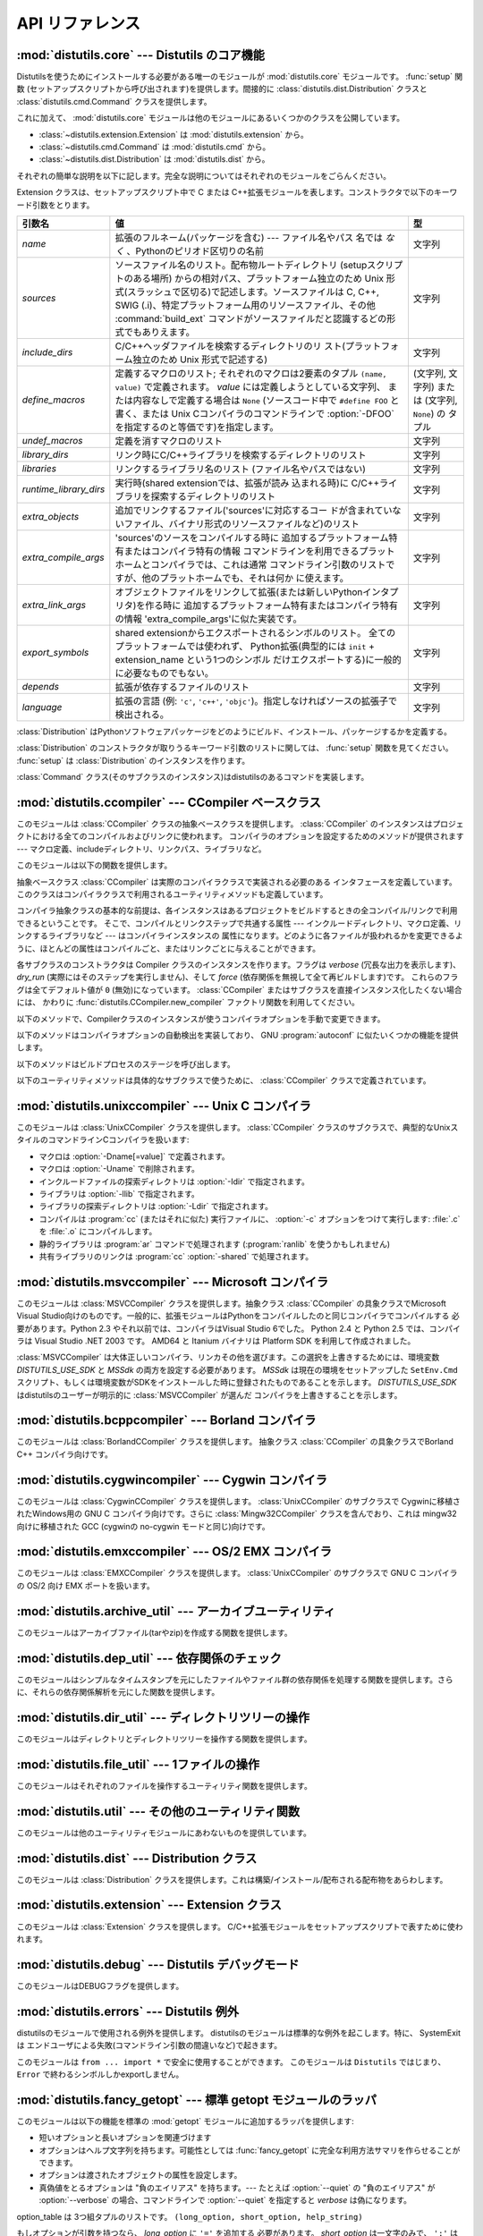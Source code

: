 .. _api-reference:

****************
API リファレンス
****************


:mod:`distutils.core` --- Distutils のコア機能
==============================================

.. module:: distutils.core
   :synopsis: Distutils のコア機能


Distutilsを使うためにインストールする必要がある唯一のモジュールが
:mod:`distutils.core` モジュールです。 :func:`setup` 関数 (セットアップスクリプトから呼び出されます)を提供します。間接的に
:class:`distutils.dist.Distribution` クラスと :class:`distutils.cmd.Command`
クラスを提供します。


.. function:: setup(arguments)

   全てを実行する基本的な関数で、Distutilsでできるほとんどのことを実行します。

   setup関数はたくさんの引数をとります。以下のテーブルにまとめます。

   +--------------------+------------------------------------------------------------+-----------------------------------------------------------------+
   | 引数名             | 値                                                         | 型                                                              |
   +====================+============================================================+=================================================================+
   | *name*             | パッケージの名前                                           | 文字列                                                          |
   +--------------------+------------------------------------------------------------+-----------------------------------------------------------------+
   | *version*          | パッケージのバージョン番号                                 | :mod:`distutils.version` を参照してください                     |
   +--------------------+------------------------------------------------------------+-----------------------------------------------------------------+
   | *description*      | 1行で書いたパッケージ解説                                  | 文字列                                                          |
   +--------------------+------------------------------------------------------------+-----------------------------------------------------------------+
   | *long_description* | パッケージの長い解説                                       | 文字列                                                          |
   +--------------------+------------------------------------------------------------+-----------------------------------------------------------------+
   | *author*           | パッケージ作者の名前                                       | 文字列                                                          |
   +--------------------+------------------------------------------------------------+-----------------------------------------------------------------+
   | *author_email*     | パッケージ作者のemailアドレス                              | 文字列                                                          |
   +--------------------+------------------------------------------------------------+-----------------------------------------------------------------+
   | *maintainer*       | 現在のメンテナの名前(パッケージ作者と異なる場合)           | 文字列                                                          |
   +--------------------+------------------------------------------------------------+-----------------------------------------------------------------+
   | *maintainer_email* | 現在のメンテナのemailアドレス(パッケージ作者と異なる場合)  |                                                                 |
   +--------------------+------------------------------------------------------------+-----------------------------------------------------------------+
   | *url*              | パッケージのURL(ホームページ)                              | URL                                                             |
   +--------------------+------------------------------------------------------------+-----------------------------------------------------------------+
   | *download_url*     | パッケージダウンロード用URL                                | URL                                                             |
   +--------------------+------------------------------------------------------------+-----------------------------------------------------------------+
   | *packages*         | distutilsが操作するPythonパッケージのリスト                | 文字列のリスト                                                  |
   +--------------------+------------------------------------------------------------+-----------------------------------------------------------------+
   | *py_modules*       | distutilsが操作するPythonモジュールのリスト                | 文字列のリスト                                                  |
   +--------------------+------------------------------------------------------------+-----------------------------------------------------------------+
   | *scripts*          | ビルドおよびインストールする単体スクリプトファイルのリスト | 文字列のリスト                                                  |
   +--------------------+------------------------------------------------------------+-----------------------------------------------------------------+
   | *ext_modules*      | ビルドする拡張モジュール                                   | :class:`distutils.core.Extension` インスタンスのリスト          |
   +--------------------+------------------------------------------------------------+-----------------------------------------------------------------+
   | *classifiers*      | パッケージのカテゴリのリスト                               | 利用可能なカテゴリ一覧は                                        |
   |                    |                                                            | http://cheeseshop.python.org/pypi?:action=list_classifiers      |
   |                    |                                                            | にあります。                                                    |
   +--------------------+------------------------------------------------------------+-----------------------------------------------------------------+
   | *distclass*        | 使用する :class:`Distribution` クラス                      | :class:`distutils.core.Distribution` のサブクラス               |
   +--------------------+------------------------------------------------------------+-----------------------------------------------------------------+
   | *script_name*      | setup.pyスクリプトの名前 -                                 | 文字列                                                          |
   |                    | デフォルトでは ``sys.argv[0]``                             |                                                                 |
   +--------------------+------------------------------------------------------------+-----------------------------------------------------------------+
   | *script_args*      | セットアップスクリプトの引数                               | 文字列のリスト                                                  |
   +--------------------+------------------------------------------------------------+-----------------------------------------------------------------+
   | *options*          | セットアップスクリプトのデフォルト引数                     | 文字列                                                          |
   +--------------------+------------------------------------------------------------+-----------------------------------------------------------------+
   | *license*          | パッケージのライセンス                                     | 文字列                                                          |
   +--------------------+------------------------------------------------------------+-----------------------------------------------------------------+
   | *keywords*         | 説明用メタデータ。 :pep:`314` を参照してください           |                                                                 |
   +--------------------+------------------------------------------------------------+-----------------------------------------------------------------+
   | *platforms*        |                                                            |                                                                 |
   +--------------------+------------------------------------------------------------+-----------------------------------------------------------------+
   | *cmdclass*         | コマンド名から :class:`Command`                            | 辞書                                                            |
   |                    | サブクラスへのマッピング                                   |                                                                 |
   +--------------------+------------------------------------------------------------+-----------------------------------------------------------------+
   | *data_files*       | インストールするデータファイルのリスト                     | リスト                                                          |
   +--------------------+------------------------------------------------------------+-----------------------------------------------------------------+
   | *package_dir*      | パッケージからディレクトリ名へのマッピング                 | 辞書                                                            |
   +--------------------+------------------------------------------------------------+-----------------------------------------------------------------+


.. function:: run_setup(script_name[, script_args=None, stop_after='run'])

   制御された環境でセットアップスクリプトを実行し、いろいろなものを操作する
   :class:`distutils.dist.Distribution` クラスのインスタンスを返します。
   これはディストリビューションのメタデータ(キーワード引数 *script* として関数 :func:`setup` に渡される)を参照したり、設定ファイルやコマ
   ンドラインの内容を調べる時に便利です。

   *script_name* は :func:`execfile` で実行されるファイルです。 ``sys.argv[0]`` は、
   呼び出しのために *script_name* と置換されます。  *script_args* は文字列のリストです。もし提供されていた場合、
   ``sys.argv[1:]`` は、呼び出しのために *script_args* で置換されます。

   *stop_after* はいつ動作を停止するか関数 :func:`setup` に伝えます。とりうる値は:

   +---------------+-----------------------------------------------------------------+
   | 値            | 説明                                                            |
   +===============+=================================================================+
   | *init*        | :class:`Distribution` インスタンスを作成し、キーワード引数を    |
   |               | :func:`setup` に渡したあとに停止する。                          |
   +---------------+-----------------------------------------------------------------+
   | *config*      | 設定ファイルをパーズしたあと停止する(そしてそのデータは         |
   |               | :class:`Distribution` インスタンスに保存される)。               |
   +---------------+-----------------------------------------------------------------+
   | *commandline* | コマンドライン (``sys.argv[1:]`` または                         |
   |               | *script_args*) がパーズされたあとに停止する (そしてそのデータは |
   |               | :class:`Distribution` インスタンスに保存される)。               |
   +---------------+-----------------------------------------------------------------+
   | *run*         | 全てのコマンドを実行したあとに停止する(関数 :func:`setup`       |
   |               | を通常の方法で呼び出した場合と同じ)。デフォルト値。             |
   +---------------+-----------------------------------------------------------------+

これに加えて、 :mod:`distutils.core` モジュールは他のモジュールにあるいくつかのクラスを公開しています。

* :class:`~distutils.extension.Extension` は :mod:`distutils.extension` から。

* :class:`~distutils.cmd.Command` は :mod:`distutils.cmd` から。

* :class:`~distutils.dist.Distribution` は :mod:`distutils.dist` から。

それぞれの簡単な説明を以下に記します。完全な説明についてはそれぞれのモジュールをごらんください。


.. class:: Extension

   Extension クラスは、セットアップスクリプト中で C または C++拡張モジュールを表します。コンストラクタで以下のキーワード引数をとります。

   +------------------------+----------------------------------------------------------------------------------+--------------------------+
   | 引数名                 | 値                                                                               | 型                       |
   +========================+==================================================================================+==========================+
   | *name*                 | 拡張のフルネーム(パッケージを含む) ---                                           | 文字列                   |
   |                        | ファイル名やパス                                                                 |                          |
   |                        | 名では *なく* 、Pythonのピリオド区切りの名前                                     |                          |
   +------------------------+----------------------------------------------------------------------------------+--------------------------+
   | *sources*              | ソースファイル名のリスト。配布物ルートディレクトリ                               | 文字列                   |
   |                        | (setupスクリプトのある場所)                                                      |                          |
   |                        | からの相対パス、プラットフォーム独立のため Unix                                  |                          |
   |                        | 形式(スラッシュで区切る)で記述します。ソースファイルは                           |                          |
   |                        | C, C++, SWIG                                                                     |                          |
   |                        | (.i)、特定プラットフォーム用のリソースファイル、その他                           |                          |
   |                        | :command:`build_ext` コマンドがソースファイルだと認識するどの形式でもありえます。|                          |
   +------------------------+----------------------------------------------------------------------------------+--------------------------+
   | *include_dirs*         | C/C++ヘッダファイルを検索するディレクトリのリ                                    | 文字列                   |
   |                        | スト(プラットフォーム独立のため Unix 形式で記述する)                             |                          |
   +------------------------+----------------------------------------------------------------------------------+--------------------------+
   | *define_macros*        | 定義するマクロのリスト; それぞれのマクロは2要素のタプル ``(name, value)``        | (文字列, 文字列) または  |
   |                        | で定義されます。 *value* には定義しようとしている文字列、                        | (文字列, ``None``) の    |
   |                        | または内容なしで定義する場合は ``None``                                          | タプル                   |
   |                        | (ソースコード中で ``#define FOO`` と書く、または Unix                            |                          |
   |                        | Cコンパイラのコマンドラインで :option:`-DFOO`                                    |                          |
   |                        | を指定するのと等価です)を指定します。                                            |                          |
   +------------------------+----------------------------------------------------------------------------------+--------------------------+
   | *undef_macros*         | 定義を消すマクロのリスト                                                         | 文字列                   |
   +------------------------+----------------------------------------------------------------------------------+--------------------------+
   | *library_dirs*         | リンク時にC/C++ライブラリを検索するディレクトリのリスト                          | 文字列                   |
   +------------------------+----------------------------------------------------------------------------------+--------------------------+
   | *libraries*            | リンクするライブラリ名のリスト (ファイル名やパスではない)                        | 文字列                   |
   +------------------------+----------------------------------------------------------------------------------+--------------------------+
   | *runtime_library_dirs* | 実行時(shared extensionでは、拡張が読み                                          | 文字列                   |
   |                        | 込まれる時)に                                                                    |                          |
   |                        | C/C++ライブラリを探索するディレクトリのリスト                                    |                          |
   +------------------------+----------------------------------------------------------------------------------+--------------------------+
   | *extra_objects*        | 追加でリンクするファイル('sources'に対応するコー                                 | 文字列                   |
   |                        | ドが含まれていないファイル、バイナリ形式のリソースファイルなど)のリスト          |                          |
   +------------------------+----------------------------------------------------------------------------------+--------------------------+
   | *extra_compile_args*   | 'sources'のソースをコンパイルする時に                                            | 文字列                   |
   |                        | 追加するプラットフォーム特有またはコンパイラ特有の情報                           |                          |
   |                        | コマンドラインを利用できるプラットホームとコンパイラでは、これは通常             |                          |
   |                        | コマンドライン引数のリストですが、他のプラットホームでも、それは何か             |                          |
   |                        | に使えます。                                                                     |                          |
   +------------------------+----------------------------------------------------------------------------------+--------------------------+
   | *extra_link_args*      | オブジェクトファイルをリンクして拡張(または新しいPythonインタプ                  | 文字列                   |
   |                        | リタ)を作る時に                                                                  |                          |
   |                        | 追加するプラットフォーム特有またはコンパイラ特有の情報                           |                          |
   |                        | 'extra_compile_args'に似た実装です。                                             |                          |
   +------------------------+----------------------------------------------------------------------------------+--------------------------+
   | *export_symbols*       | shared                                                                           | 文字列                   |
   |                        | extensionからエクスポートされるシンボルのリスト。                                |                          |
   |                        | 全てのプラットフォームでは使われず、                                             |                          |
   |                        | Python拡張(典型的には ``init`` +                                                 |                          |
   |                        | extension_name という1つのシンボル                                               |                          |
   |                        | だけエクスポートする)に一般的に必要なものでもない。                              |                          |
   +------------------------+----------------------------------------------------------------------------------+--------------------------+
   | *depends*              | 拡張が依存するファイルのリスト                                                   | 文字列                   |
   +------------------------+----------------------------------------------------------------------------------+--------------------------+
   | *language*             | 拡張の言語 (例: ``'c'``, ``'c++'``,                                              | 文字列                   |
   |                        | ``'objc'``)。指定しなければソースの拡張子で検出される。                          |                          |
   +------------------------+----------------------------------------------------------------------------------+--------------------------+


.. class:: Distribution

   :class:`Distribution` はPythonソフトウェアパッケージをどのようにビルド、インストール、パッケージするかを定義する。

   :class:`Distribution` のコンストラクタが取りうるキーワード引数のリストに関しては、 :func:`setup` 関数を見てください。
   :func:`setup` は :class:`Distribution` のインスタンスを作ります。


.. class:: Command

   :class:`Command` クラス(そのサブクラスのインスタンス)はdistutilsのあるコマンドを実装します。


:mod:`distutils.ccompiler` --- CCompiler ベースクラス
=====================================================

.. module:: distutils.ccompiler
   :synopsis: 抽象 CCompiler class


このモジュールは :class:`CCompiler` クラスの抽象ベースクラスを提供します。
:class:`CCompiler` のインスタンスはプロジェクトにおける全てのコンパイルおよびリンクに使われます。
コンパイラのオプションを設定するためのメソッドが提供されます --- マクロ定義、includeディレクトリ、リンクパス、ライブラリなど。

このモジュールは以下の関数を提供します。


.. function:: gen_lib_options(compiler, library_dirs, runtime_library_dirs, libraries)

   ライブラリを探索するディレクトリ、特定のライブラリとのリンクをするためのリンカオプションを生成します。 *libraries* と
   *library_dirs* はそれぞれライブラリ名(ファイル名ではありません!)のリストと、探索ディレクトリのリストです。
   compilerで利用できるコマンドラインオプションのリスト(指定されたフォーマット文字列に依存します)を返します。


.. function:: gen_preprocess_options(macros, include_dirs)

   Cプリプロセッサオプション(:option:`-D`, :option:`-U`,
   :option:`-I`)を生成します。これらは少なくとも2つのコンパイラで利用可能です。典型的な Unix のコンパイラと、VisualC++です。
   *macros* は1または2要素のタプルで ``(name,)`` は *name* マクロの削除 (-U)を意味し、
   *(name,value)* は *name* マクロを *value* として
   定義(:option:`-D`)します。 *include_dirs* はディレクトリ名のリストで、ヘッダファ
   イルのサーチパスに追加されます(:option:`-I`)。 Unix のコンパイラと、Visual C++で利用できるコマンドラインオプショ
   ンのリストを返します。


.. function:: get_default_compiler(osname, platform)

   指定されたプラットフォームのデフォルトコンパイラを返します。

   問い合わせの *osname* はPython標準のOS名(``os.name`` で返されるもの)のひとつであるべき
   で、 *platform* は ``sys.platform`` で返される共通の値です。

   パラメータが指定されていない場合のデフォルト値は ``os.name`` と ``sys.platform`` です。


.. function:: new_compiler(plat=None, compiler=None, verbose=0, dry_run=0, force=0)

   指定されたプラットフォーム/コンパイラの組み合わせ向けに、 CCompilerサブクラスのインスタンスを生成するファクトリ関数です。 *plat*
   のデフォルト値は ``os.name`` (例: ``'posix'``, ``'nt'``), *compiler*)、
   *compiler* のデフォルト値はプラトフォームのデフォルトコンパイラです。現在は
   ``'posix'`` と ``'nt'`` だけがサポートされています、デフォルトのコンパイラは "traditional Unix
   interface" (:class:`UnixCCompiler` クラス) と、 Visual C++ (:class:`MSVCCompiler` クラス)
   です。 WindowsでUnixコンパイラオブジェクトを要求することも、UnixでMicrosoft
   コンパイラオブジェクトを要求することも可能です。 *compiler* 引数を与えると *plat* は無視されます。

   .. % Is the posix/nt only thing still true? Mac OS X seems to work, and
   .. % returns a UnixCCompiler instance. How to document this... hmm.


.. function:: show_compilers()

   利用可能なコンパイラのリストを表示します(:command:`build`, :command:`build_ext`,
   :command:`build_clib` の、 :option:`--help-compiler` オプションで使われます。)


.. class:: CCompiler([verbose=0, dry_run=0, force=0])

   抽象ベースクラス :class:`CCompiler` は実際のコンパイラクラスで実装される必要のある
   インタフェースを定義しています。このクラスはコンパイラクラスで利用されるユーティリティメソッドも定義しています。

   コンパイラ抽象クラスの基本的な前提は、各インスタンスはあるプロジェクトをビルドするときの全コンパイル/リンクで利用できるということです。
   そこで、コンパイルとリンクステップで共通する属性 ---  インクルードディレクトリ、マクロ定義、リンクするライブラリなど --- はコンパイラインスタンスの
   属性になります。どのように各ファイルが扱われるかを変更できるように、ほとんどの属性はコンパイルごと、またはリンクごとに与えることができます。

   各サブクラスのコンストラクタは Compiler クラスのインスタンスを作ります。フラグは *verbose* (冗長な出力を表示します)、
   *dry_run* (実際にはそのステップを実行しません)、そして *force* (依存関係を無視して全て再ビルドします)です。
   これらのフラグは全てデフォルト値が ``0`` (無効)になっています。
   :class:`CCompiler` またはサブクラスを直接インスタンス化したくない場合には、
   かわりに :func:`distutils.CCompiler.new_compiler` ファクトリ関数を利用してください。

   以下のメソッドで、Compilerクラスのインスタンスが使うコンパイラオプションを手動で変更できます。


   .. method:: CCompiler.add_include_dir(dir)

      *dir* をヘッダファイル探索ディレクトリのリストに追加します。コンパイラは :meth:`add_include_dir` を呼び出した順にディレクトリを
      探索するよう指定されます。


   .. method:: CCompiler.set_include_dirs(dirs)

      探索されるディレクトリのリストを *dirs* (文字列のリスト)に設定します。先に実行された
      :meth:`add_include_dir` は上書きされます。
      後で実行する :meth:`add_include_dir` は :meth:`set_include_dirs` の
      リストにディレクトリを追加します。これはコンパイラがデフォルトで探索する標準インクルードディレクトリには影響しません。


   .. method:: CCompiler.add_library(libname)

      *libname* をコンパイラオブジェクトによるリンク時に使われるライブラリのリストに追加します。 *libname* はライブラリを含むファイル名ではなく、
      ライブラリそのものの名前です: 実際のファイル名はリンカ、コンパイラ、またはコンパイラクラス(プラットフォームに依存します)から推測されます。

      リンカは :meth:`add_library` と :meth:`set_library`
      で渡された順にライブラリをリンクしようとします。ライブラリ名が重なることは問題ありません。リンカは指定された回数だけライブラリとリンクしようとします。


   .. method:: CCompiler.set_libraries(libnames)

      コンパイラオブジェクトによるリンク時に使われるライブラリのリストを
      *libnames* (文字列のリスト)に設定します。
      これはリンカがデフォルトでリンクする標準のシステムライブラリには影響しません。


   .. method:: CCompiler.add_library_dir(dir)

      :meth:`add_library` と :meth:`set_libraries` で指定された
      ライブラリを探索するディレクトリのリストに *dir* を追加します。リンカは :meth:`add_library_dir` と
      :meth:`set_library_dirs` で指定された順にディレクトリを探索されます。


   .. method:: CCompiler.set_library_dirs(dirs)

      ライブラリを探索するディレクトリを *dirs* (文字列のリスト)に設定します。
      これはリンカがデフォルトで探索する標準ライブラリ探索パスには影響しません。


   .. method:: CCompiler.add_runtime_library_dir(dir)

      実行時に共有ライブラリを探索するディレクトリのリストに *dir* を追加します。


   .. method:: CCompiler.set_runtime_library_dirs(dirs)

      実行時に共有ライブラリを探索するディレクトリのリストを *dir* に設定します。
      これはランタイムリンカがデフォルトで利用する標準探索パスには影響しません。


   .. method:: CCompiler.define_macro(name[, value=None])

      このコンパイラオブジェクトで実行される全てのコンパイルで利用されるプリプロセッサのマクロを定義します。省略可能なパラメータ *value* は
      文字列であるべきです。省略された場合は、マクロは特定の値をとらずに定義され、具体的な結果は利用されるコンパイラに依存します。 (XXX 本当に?
      これについてANSIで言及されている?)


   .. method:: CCompiler.undefine_macro(name)

      このコンパイラオブジェクトで実行される全てのコンパイルで利用されるプリプロセッサのマクロ定義を消します。同じマクロを :meth:`define_macro` で
      定義し、 :meth:`undefine_macro` で定義を削除した場合、後で呼び出されたものが優先される(複数の再定義と削除を含みます)。
      もしコンパイルごと(すなわち :meth:`compile` の呼び出しごと)にマクロが再定義/削除される場合も後で呼び出されたものが優先されます。


   .. method:: CCompiler.add_link_object(object)

      このコンパイラオブジェクトによる全てのリンクで利用されるオブジェクトファイル(または類似のライブラリファイルや
      "リソースコンパイラ"の出力)のリストに *object* を追加します。


   .. method:: CCompiler.set_link_objects(objects)

      このコンパイラオブジェクトによる全てのリンクで利用されるオブジェクトファイル(または類似のもの)のリストを *objects* に設定します。
      これはリンカがデフォルト利用する標準オブジェクトファイル(システムライブラリなど)には影響しません。

   以下のメソッドはコンパイラオプションの自動検出を実装しており、 GNU :program:`autoconf` に似たいくつかの機能を提供します。


   .. method:: CCompiler.detect_language(sources)

      与えられたファイルまたはファイルのリストの言語を検出します。インスタンス属性 :attr:`language_map` \ (辞書)と、
      :attr:`language_order` (リスト)を仕事に使います。


   .. method:: CCompiler.find_library_file(dirs, lib[, debug=0])

      指定されたディレクトリのリストから、スタティックまたは共有ライブラリファイル *lib* を探し、そのファイルのフルパスを返します。
      もし *debug* が真なら、(現在のプラットフォームで意味があれば)デバッグ版を探します。指定されたどのディレクトリでも *lib* が見つからなければ
      ``None`` を返します。


   .. method:: CCompiler.has_function(funcname [, includes=None, include_dirs=None, libraries=None, library_dirs=None])

      *funcname* が現在のプラットフォームでサポートされているかどうかをブール値で返します。省略可能引数は追加のインクルードファイルやパス、
      ライブラリやパスを与えることでコンパイル環境を指定します。


   .. method:: CCompiler.library_dir_option(dir)

      *dir* をライブラリ探索ディレクトリに追加するコンパイラオプションを返します。


   .. method:: CCompiler.library_option(lib)

      共有ライブラリまたは実行ファイルにリンクされるライブラリ一覧に *lib* を追加するコンパイラオプションを返します。


   .. method:: CCompiler.runtime_library_dir_option(dir)

      ランタイムライブラリを検索するディレクトリのリストに  *dir* を追加するコンパイラオプションを返します。


   .. method:: CCompiler.set_executables(**args)

      コンパイルのいろいろなステージで実行される実行ファイル(とその引数)を定義します。コンパイラクラス(の 'executables' 属性)によって実行ファイル
      のセットは変わる可能性がありますが、ほとんどは以下のものを持っています:

      +--------------+-----------------------------------------------------------+
      | attribute    | description                                               |
      +==============+===========================================================+
      | *compiler*   | C/C++ コンパイラ                                          |
      +--------------+-----------------------------------------------------------+
      | *linker_so*  | シェアードオブジェクト、ライブラリを作るために使うリンカ  |
      +--------------+-----------------------------------------------------------+
      | *linker_exe* | バイナリ実行可能ファイルを作るために使うリンカ            |
      +--------------+-----------------------------------------------------------+
      | *archiver*   | 静的ライブラリを作るアーカイバ                            |
      +--------------+-----------------------------------------------------------+

      コマンドラインをもつプラットフォーム(Unix, DOS/Windows)では、それぞれ
      の文字列は実行ファイル名と(省略可能な)引数リストに分割されます。(文字列の分割は Unix のシェルが行うものに似ています: 単語はスペースで区
      切られますが、クォートとバックスラッシュでオーバーライドできます。  :func:`distutils.util.split_quoted` をごらんください。)

   以下のメソッドはビルドプロセスのステージを呼び出します。


   .. method:: CCompiler.compile(sources[, output_dir=None, macros=None, include_dirs=None, debug=0, extra_preargs=None, extra_postargs=None, depends=None])

      1つ以上のソースファイルをコンパイルします。オブジェクトファイルを生成 (たとえば :file:`.c` ファイルを
      :file:`.o` ファイルに変換)します。

      *sources* はファイル名のリストである必要があります。おそらく C/C++ ファイルですが、実際にはコンパイラとコンパイラクラスで扱えるもの(例:
      :class:`MSVCCompiler` はリソースファイルを *sources* にとることができます)なら何でも指定できます。
      *sources* のソースファイルひとつずつに対応するオブジェクトファイル名のリストを返します。実装に依存しますが、
      全てのソースファイルがコンパイルされる必要はありません。しかし全ての対応するオブジェクトファイル名が返ります。

      もし *output_dir* が指定されていれば、オブジェクトファイルはその下に、オリジナルのパスを維持した状態で置かれます。つまり、
      :file:`foo/bar.c` は通常コンパイルされて :file:`foo/bar.o` になります (Unix実装の場合)が、もし *output_dir* が
      *build* であれば、 :file:`build/foo/bar.o` になります。

      *macros* は(もし指定されていれば)マクロ定義のリストである必要があります。マクロ定義は ``(name,
      value)`` という形式の2要素のタプル、または ``(name,)`` という形式の1要素のタプルのどちらかです。前者はマクロを定
      義します。もし value が ``None`` であれば、マクロは特定の値をもたないで定義されます。1要素のタプルはマクロ定義を削除します。後で実行された定
      義/再定義/削除が優先されます。

      *include_dirs* は(もし指定されていれば)文字列のリストである必要があります。このコンパイルだけで有効な、デフォルトのインクルードファイル
      の検索ディレクトリに追加するディレクトリ群を指定します。

      *debug* はブーリアン値です。もし真なら、コンパイラはデバッグシンボルをオブジェクトファイルに(または別ファイルに)出力します。

      *extra_postargs* と *extra_postargs* は実装依存です。コマンドラインをもっているプラットフォーム(例 Unix,
      DOS/Windows)では、おそらく文字列のリスト: コンパイラのコマンドライン引数の前/後に追加す
      るコマンドライン引数です。他のプラットフォームでは、実装クラスのドキュメントを参照してください。どの場合でも、これらの引数は抽象コンパイラフ
      レームワークが期待に沿わない時の脱出口として意図されています。

      *depends* は(もし指定されていれば)ターゲットが依存しているファイル名のリストです。ソースファイルが依存しているファイルのどれかより古けれ
      ば、ソースファイルは再コンパイルされます。これは依存関係のトラッキングをサポートしていますが、荒い粒度でしか行われません。

      失敗すると :exc:`CompileError` を起こします。


   .. method:: CCompiler.create_static_lib(objects, output_libname[, output_dir=None, debug=0, target_lang=None])

      静的ライブラリファイルを作るために元ファイル群をリンクします。「元ファイル群」は *objects* で指定されたオブジェクトファイルのリス
      トを基礎にしています。追加のオブジェクトファイルを :meth:`add_link_object` および/または
      :meth:`set_link_objects` で指定し、追加のライブラリを :meth:`add_library` および/または
      :meth:`set_libraries` で指定します。そして *libraries* で指定されたライブラリです。

      *output_libname* はライブラリ名で、ファイル名ではありません; ファイ
      ル名はライブラリ名から作られます。 *output_dir* はライブラリファイルが起かれるディレクトリです。
      *debug* はブール値です。真なら、デバッグ情報がライブラリに含まれます(ほとんどのプラットフォームではコンパイルステップで意味をもちます:
      *debug* フラグは一貫性のためにここにもあります。)。

      *target_lang* はオブジェクトがコンパイルされる対象になる言語です。これはその言語特有のリンク時の処理を可能にします。

      失敗すると :exc:`LibError` を起こします。


   .. method:: CCompiler.link(target_desc, objects, output_filename[, output_dir=None, libraries=None, library_dirs=None, runtime_library_dirs=None, export_symbols=None, debug=0, extra_preargs=None, extra_postargs=None, build_temp=None, target_lang=None])

      実行ファイルまたは共有ライブラリファイルを作るために元ファイル群をリンクします。

      「元ファイル群」は *objects* で指定されたオブジェクトファイルのリストを基礎にしています。 *output_filename* はファイル名です。もし
      *output_dir* が指定されていれば、それに対する相対パスとして
      *output_filename* は扱われます(必要ならば *output_filename* はディレクトリ名を含むことができます。)。

      *libraries* はリンクするライブラリのリストです。これはファイル名ではなくライブラリ名で指定します。プラットフォーム依存
      の方式でファイル名に変換されます(例: *foo* はUnix では :file:`libfoo.a` に、DOS/Windowsでは
      :file:`foo.lib` になります。 )。ただしこれらはディレクトリ名を含むことができ、その場合はリンカは通常の場所全体を探すのではなく
      特定のディレクトリを参照します。

      *library_dirs* はもし指定されるならば、修飾されていない(ディレクトリ名を含んでいない)ライブラリ名で指定されたライブラリを探索する
      ディレクトリのリストです。これはシステムのデフォルトより優先され、 :meth:`add_library_dir` と/または
      :meth:`set_library_dirs` に渡されます。 *runtime_library_dirs* は共有ライブラリに埋め込まれるディレ
      クトリのリストで、実行時にそれが依存する共有ライブラリのパスを指定します(これはUnixでだけ意味があるかもしれません。)。

      *export_symbols* は共有ライブラリがエクスポートするシンボルのリストです。 (これはWindowsだけで意味があるようです。)

      *debug* は :meth:`compile` や :meth:`create_static_lib` と同じですが、
      少しだけ違いがあり、(:meth:`create_static_lib` では *debug* フラグ
      は形式をあわせるために存在していたのに対して)ほとんどのプラットフォームで意識されます。

      *extra_preargs* と *extra_postargs* は :meth:`compile`
      と同じですが、コンパイラではなくリンカへの引数として扱われます。

      *target_lang* は指定されたオブジェクトがコンパイルされた対象言語です。リンク時に言語特有の処理を行えるようにします。

      失敗すると :exc:`LinkError` が起きます。


   .. method:: CCompiler.link_executable(objects, output_progname[, output_dir=None, libraries=None, library_dirs=None, runtime_library_dirs=None, debug=0, extra_preargs=None, extra_postargs=None, target_lang=None])

      実行ファイルをリンクします。 *output_progname* は実行ファイルの名前です。 *objects* はリンクさ
      れるオブジェクトのファイル名のリストです。他の引数は :meth:`link` メソッドと同じです。


   .. method:: CCompiler.link_shared_lib(objects, output_libname[, output_dir=None, libraries=None, library_dirs=None, runtime_library_dirs=None, export_symbols=None, debug=0, extra_preargs=None, extra_postargs=None, build_temp=None, target_lang=None])

      共有ライブラリをリンクします。 *output_libname* は出力先のライブラリ名です。 *objects* はリンクされるオブジェクトのファイル名のリストで
      す。他の引数は :meth:`link` メソッドと同じです。


   .. method:: CCompiler.link_shared_object(objects, output_filename[, output_dir=None, libraries=None, library_dirs=None, runtime_library_dirs=None, export_symbols=None, debug=0, extra_preargs=None, extra_postargs=None, build_temp=None, target_lang=None])

      共有オブジェクトをリンクします。 *output_filename* は出力先の共有オ
      ブジェクト名です。 *objects* はリンクされるオブジェクトのファイル名のリストです。他の引数は :meth:`link` メソッドと同じです。


   .. method:: CCompiler.preprocess(source[, output_file=None, macros=None, include_dirs=None, extra_preargs=None, extra_postargs=None])

      *source* で指定されたひとつの C/C++ソースファイルをプリプロセスします。出力先のファイルは *output_file* か、もし
      *output_file* が指定されていなければ *stdout* になります。 *macro* は :meth:`compile` と同様にマクロ定義のリストで、
      :meth:`define_macro` や :meth:`undefine_macro` によって引数になります。
      *include_dirs* はデフォルトのリストに追加されるディレクトリ名のリストで、 :meth:`add_include_dir` と同じ方法で扱われます。

      失敗すると :exc:`PreprocessError` が起きます。

   以下のユーティリティメソッドは具体的なサブクラスで使うために、 :class:`CCompiler` クラスで定義されています。


   .. method:: CCompiler.executable_filename(basename[, strip_dir=0, output_dir=''])

      *basename* で指定された実行ファイルのファイル名を返します。
      Windows以外の典型的なプラットフォームではbasenameそのままが、Windowsでは :file:`.exe` が追加されたものが返ります。


   .. method:: CCompiler.library_filename(libname[, lib_type='static', strip_dir=0, output_dir=''])

      現在のプラットフォームでのライブラリファイル名を返します。
      Unixで *lib_type* が ``'static'`` の場合、 :file:`liblibname.a` の形式を返し、 *lib_type* が
      ``'dynamic'`` の場合は :file:`liblibname.so` の形式を返します。


   .. method:: CCompiler.object_filenames(source_filenames[, strip_dir=0, output_dir=''])

      指定されたソースファイルに対応するオブジェクトファイル名を返します。 *source_filenames* はファイル名のリストです。


   .. method:: CCompiler.shared_object_filename(basename[, strip_dir=0, output_dir=''])

      *basename* に対応する共有オブジェクトファイルのファイル名を返します。


   .. method:: CCompiler.execute(func, args[, msg=None, level=1])

      :func:`distutils.util.execute` を呼びだします。このメソッドはログを取り、 *dry_run* フラグを考慮にいれて、
      Python関数 *func* に引数 *args* を与えて呼びだします。

      .. % XXX see also


   .. method:: CCompiler.spawn(cmd)

      :func:`distutils.util.spawn` を呼び出します。これは指定したコマンドを実行する外部プロセスを呼び出します。

      .. % XXX see also


   .. method:: CCompiler.mkpath(name[, mode=511])

      :func:`distutils.dir_util.mkpath` を呼び出します。これは親ディレクトリ込みでディレクトリを作成します。

      .. % XXX see also


   .. method:: CCompiler.move_file(src, dst)

      :meth:`distutils.file_util.move_file` を呼び出します。 *src* を *dst* にリネームします。

      .. % XXX see also


   .. method:: CCompiler.announce(msg[, level=1])

      :func:`distutils.log.debug` 関数を使ってメッセージを書き出します。


   .. method:: CCompiler.warn(msg)

      警告メッセージ *msg* を標準エラー出力に書き出します。


   .. method:: CCompiler.debug_print(msg)

      もしこの :class:`CCompiler` インスタンスで *debug* フラグが指定されて
      いれば *msg* を標準出力に出力し、そうでなければ何も出力しません。

.. % \subsection{Compiler-specific modules}
.. %
.. % The following modules implement concrete subclasses of the abstract
.. % \class{CCompiler} class. They should not be instantiated directly, but should
.. % be created using \function{distutils.ccompiler.new_compiler()} factory
.. % function.


:mod:`distutils.unixccompiler` --- Unix C コンパイラ
====================================================

.. module:: distutils.unixccompiler
   :synopsis: UNIX C Compiler


このモジュールは :class:`UnixCCompiler` クラスを提供します。
:class:`CCompiler` クラスのサブクラスで、典型的なUnixスタイルのコマンドラインCコンパイラを扱います:

* マクロは :option:`-Dname[=value]` で定義されます。

* マクロは :option:`-Uname` で削除されます。

* インクルードファイルの探索ディレクトリは :option:`-Idir` で指定されます。

* ライブラリは :option:`-llib` で指定されます。

* ライブラリの探索ディレクトリは :option:`-Ldir` で指定されます。

* コンパイルは :program:`cc` (またはそれに似た) 実行ファイルに、 :option:`-c` オプションをつけて実行します:
  :file:`.c` を :file:`.o` にコンパイルします。

* 静的ライブラリは :program:`ar` コマンドで処理されます (:program:`ranlib` を使うかもしれません)

* 共有ライブラリのリンクは :program:`cc` :option:`-shared` で処理されます。


:mod:`distutils.msvccompiler` --- Microsoft コンパイラ
======================================================

.. module:: distutils.msvccompiler
   :synopsis: Microsoft Compiler


このモジュールは :class:`MSVCCompiler` クラスを提供します。抽象クラス :class:`CCompiler` の具象クラスでMicrosoft
Visual Studio向けのものです。一般的に、拡張モジュールはPythonをコンパイルしたのと同じコンパイラでコンパイルする
必要があります。Python 2.3 やそれ以前では、コンパイラはVisual Studio 6でした。 Python 2.4 と Python 2.5
では、コンパイラは Visual Studio .NET 2003 です。 AMD64 と Itanium バイナリは Platform SDK
を利用して作成されました。

:class:`MSVCCompiler` は大体正しいコンパイラ、リンカその他を選びます。この選択を上書きするためには、環境変数
*DISTUTILS_USE_SDK* と *MSSdk* の両方を設定する必要があります。 *MSSdk* は現在の環境をセットアップした
``SetEnv.Cmd`` スクリプト、もしくは環境変数がSDKをインストールした時に登録されたものであることを示します。
*DISTUTILS_USE_SDK* はdistutilsのユーザーが明示的に :class:`MSVCCompiler` が選んだ
コンパイラを上書きすることを示します。


:mod:`distutils.bcppcompiler` --- Borland コンパイラ
====================================================

.. module:: distutils.bcppcompiler


このモジュールは :class:`BorlandCCompiler` クラスを提供します。
抽象クラス :class:`CCompiler` の具象クラスでBorland C++ コンパイラ向けです。


:mod:`distutils.cygwincompiler` --- Cygwin コンパイラ
=====================================================

.. module:: distutils.cygwinccompiler


このモジュールは :class:`CygwinCCompiler` クラスを提供します。 :class:`UnixCCompiler` のサブクラスで
Cygwinに移植されたWindows用の GNU C コンパイラ向けです。さらに :class:`Mingw32CCompiler`
クラスを含んでおり、これは mingw32 向けに移植された GCC (cygwinの no-cygwin モードと同じ)向けです。

.. % % 訳者コメント: (same as cygwin in no-cygwin mode) cygwin知らないので訳が変かもしれません


:mod:`distutils.emxccompiler` --- OS/2 EMX コンパイラ
=====================================================

.. module:: distutils.emxccompiler
   :synopsis: OS/2 EMX Compiler support


このモジュールは :class:`EMXCCompiler` クラスを提供します。 :class:`UnixCCompiler` のサブクラスで GNU C
コンパイラの  OS/2 向け EMX ポートを扱います。


:mod:`distutils.archive_util` ---  アーカイブユーティリティ
===========================================================

.. module:: distutils.archive_util
   :synopsis: Utility functions for creating archive files (tarballs, zip files, ...)


このモジュールはアーカイブファイル(tarやzip)を作成する関数を提供します。


.. function:: make_archive(base_name, format[, root_dir=None, base_dir=None, verbose=0, dry_run=0])

   アーカイブファイル(例: ``zip`` や ``tar``)を作成します。 *base_name* は作成するファイル名からフォーマットの拡張子を除いたものです。
   *format* はアーカイブのフォーマットで ``zip``, ``tar``, ``ztar``, ``gztar`` のいずれかです。
   *root_dir* はアーカイブのルートディレクトリになるディレクトリです: つまりアーカイブを作成する前に *root_dir* に *chdir* します。
   *base_dir* はアーカイブの起点となるディレクトリです: つまり *base_dir* は
   アーカイブ中の全ファイルおよびディレクトリの前につくディレクトリ名です。 *root_dir* と
   *base_dir* はともにカレントディレクトリがデフォルト値です。アーカイブファイル名を返します。

   .. XXX この関数はbz2ファイルを扱えるように変更されるべきです。


.. function:: make_tarball(base_name, base_dir[, compress='gzip', verbose=0, dry_run=0])

   *base_dir* 以下の全ファイルから、tarファイルを作成(オプションで圧縮)します。
   *compress* は ``'gzip'``, ``'compress'``, ``'bzip2'``,または
   ``None`` である必要があります。 :program:`tar` と *compress* で指定された
   圧縮ユーティリティにはパスが通っている必要があるので、これはおそらくUnix だけで有効です。出力tarファイルは
   :file:`base_dir.tar` という名前になり、圧縮によって拡張子がつきます(:file:`.gz`, :file:`.bz2` または
   :file:`.Z`)。出力ファイル名が返ります。

   .. XXX これは :mod:`tarfile` モジュールの呼び出しに置換されるべきです。


.. function:: make_zipfile(base_name, base_dir[, verbose=0, dry_run=0])

   *base_dir* 以下の全ファイルから、zipファイルを作成します。出力されるzipファイルは *base_name* +
   :file:`.zip` という名前になります。 :mod:`zipfile` \ Pythonモジュール(利用可能なら)またはInfoZIP
   :file:`zip` ユーティリティ(インストールされていてパスが通っているなら)を使います。
   もしどちらも利用できなければ、 :exc:`DistutilsExecError` が起きます。出力zipファイル名が返ります。


:mod:`distutils.dep_util` --- 依存関係のチェック
================================================

.. module:: distutils.dep_util
   :synopsis: Utility functions for simple dependency checking


このモジュールはシンプルなタイムスタンプを元にしたファイルやファイル群の依存関係を処理する関数を提供します。さらに、それらの依存関係解析を元にした関数を提供します。


.. function:: newer(source, target)

   *source* が存在して、 *target* より最近変更されている、または *source* が存在して、 *target* が存在していない場合は真を返します。
   両方が存在していて、 *target* のほうが *source* より新しいか同じ場合には偽を返します。 *source* が存在しない場合には
   :exc:`DistutilsFileError` を起こします。


.. function:: newer_pairwise(sources, targets)

   ふたつのファイル名リストを並列に探索して、それぞれのソースが対応するターゲットより
   新しいかをテストします。 :func:`newer` の意味でターゲットよりソースが新しいペアのリスト(*sources*, *targets*)を返します。

   .. % % equivalent to a listcomp...


.. function:: newer_group(sources, target[, missing='error'])

   *target* が *source* にリストアップされたどれかのファイルより古ければ真を返します。言い換えれば、 *target* が存在して
   *sources* の全てより新しいなら偽を返し、そうでなければ真を返します。 *missing* はソースファイルが存在しなかった時の振る舞いを決定します。
   デフォルト(``'error'``)は :func:`os.stat` で :exc:`OSError`
   例外を起こします。もし ``'ignore'`` なら、単に存在しないソースファイルを無視します。
   もし ``'newer'`` なら、存在しないソースファイルについては *target* が古いとみなします(これは"dry-tun"モードで便利です:
   入力がないのでコマンドは実行できませんが実際に実行しようとしていないので問題になりません)。


:mod:`distutils.dir_util` --- ディレクトリツリーの操作
======================================================

.. module:: distutils.dir_util
   :synopsis: Utility functions for operating on directories and directory trees


このモジュールはディレクトリとディレクトリツリーを操作する関数を提供します。


.. function:: mkpath(name[, mode=0777, verbose=0, dry_run=0])

   ディレクトリと、必要な親ディレクトリを作成します。もしディレクトリが既に存在している(*name* が空文字列の場合、カレントディレクトリ
   を示すのでもちろん存在しています)場合、何もしません。ディレクトリを作成できなかった場合(例: ディレクトリと同じ名前のファイルが
   既に存在していた)、 :exc:`DistutilsFileError` を起こします。もし
   *verbose* が真なら、それぞれのmkdirについて1行、標準出力に出力します。実際に作成されたディレクトリのリストを返します。


.. function:: create_tree(base_dir, files[, mode=0777, verbose=0, dry_run=0])

   *files* を置くために必要な空ディレクトリを *base_dir* 以下に作成します。 *base_dir* ディレクトリは存在している必要はありません。
   *files* はファイル名のリストで *base_dir* からの相対パスとして扱われます。 *base_dir* + *files* のディレクトリ部分
   が(既に存在していなければ)作成されます。 *mode*, *verbose* と *dry_run* フラグは :func:`mkpath` と同じです。


.. function:: copy_tree(src, dst[, preserve_mode=1, preserve_times=1, preserve_symlinks=0, update=0, verbose=0, dry_run=0])

   *src* ディレクトリツリー全体を *dst* にコピーします。 *src* と *dst* はどちらもディレクトリ名である必要があります。
   もし *src* がディレクトリでなければ、 :exc:`DistutilsFileError`
   を起こします。もし *dst* が存在しなければ、 :func:`mkpath` で作成されます。実行結果は、 *src* 以下の全てのファイルが *dst* にコピーされ、
   *src* 以下の全てのディレクトリが *dst* に再帰的にコピーされます。コピーされた(またはされるはず)のファイルのリストを返します。返り値は
   *update* または *dry_run* に影響されません: *src* 以下の全ファイルを単に *dst* 以下に改名したリストが返されます。

   *preserve_mode* と *preserve_times* は
   :mod:`distutils.file_util` の :func:`copy_file` と同じです:
   通常のファイルには適用されますが、ディレクトリには適用されません。  もし *preserve_symlinks* が真なら、シンボリックリンクは(サポートさ
   れているシステムでは)シンボリックリンクとしてコピーされます。そうでなければ(デフォルト)シンボリックリンクは参照されている実体ファイルがコピーされます。
   *update* と *verbose* は :func:`copy_file` と同じです。


.. function:: remove_tree(directory[, verbose=0, dry_run=0])

   再帰的に *directory* とその下の全ファイルを削除します。エラーは無視
   されます(*verbose* が真の時は ``sys.stdout`` に出力されます)

.. XXX これらの内いくつかは shutil モジュールで置き換えられる?


:mod:`distutils.file_util` --- 1ファイルの操作
==============================================

.. module:: distutils.file_util
   :synopsis: 1ファイルを操作するユーティリティ関数


このモジュールはそれぞれのファイルを操作するユーティリティ関数を提供します。


.. function:: copy_file(src, dst[, preserve_mode=1, preserve_times=1, update=0, link=None, verbose=0, dry_run=0])

   ファイル *src* を *dst* にコピーします。もし *dst* がディレクトリなら、 *src* はそこへ同じ名前でコピーされます; そうでなければ、
   ファイル名として扱われます。 (もしファイルが存在するなら、上書きされます。)
   mosil *preserve_mode* が真(デフォルト)なら、ファイルのモード (タイプやパーミッション、その他プラットフォームがサポートするもの)もコ
   ピーされます。もし *preserve_times* が真(デフォルト)なら、最終更新、
   最終アクセス時刻もコピーされます。もし *update* が真なら、 *src* は *dst* が存在しない場合か、 *dst* が *src* より古い時にだけコ
   ピーします。

   *link* は値を ``'hard'`` または ``'sym'`` に設定することでコピーのかわりにハードリンク(:func:`os.link` を使います)ま
   たはシンボリックリンク(:func:`os.symlink` を使います)を許可します。 ``None`` \
   (デフォルト)の時には、ファイルはコピーされます。 *link* をサポートしていないシステムで有効にしないでください。
   :func:`copy_file` はハードリンク、シンボリックリンクが可能かチェックしていません。ファイルの内容をコピーするために
   :func:`_copy_file_contents` を利用しています。

   ``(dest_name, copied)`` のタプルを返します: *dest_name* は出力ファ
   イルの実際の名前、 *copied* はファイルがコピーされた(*dry_run* が真の時にはコピーされることになった)場合には真です。

   .. % XXX if the destination file already exists, we clobber it if
   .. % copying, but blow up if linking.  Hmmm.  And I don't know what
   .. % macostools.copyfile() does.  Should definitely be consistent, and
   .. % should probably blow up if destination exists and we would be
   .. % changing it (ie. it's not already a hard/soft link to src OR
   .. % (not update) and (src newer than dst)).


.. function:: move_file(src, dst[, verbose, dry_run])

   ファイル *src* を *dst* に移動します。もし *dst* がディレクトリなら、ファイルはそのディレクトリに同じ名前で移動されます。そうでなけれ
   ば、 *src* は *dst* に単にリネームされます。新しいファイルの名前を返します。

   .. warning::

      Unix ではデバイスをまたがる移動は :func:`copy_file` を利用して扱っています。

      (todo:他のシステムではどうなっている?)


.. function:: write_file(filename, contents)

   *filename* を作成し、 *contents* (行末文字がない文字列のシーケンス)を書き込みます。


:mod:`distutils.util` --- その他のユーティリティ関数
====================================================

.. module:: distutils.util
   :synopsis: その他のユーティリティ関数


このモジュールは他のユーティリティモジュールにあわないものを提供しています。


.. function:: get_platform()

   現在のプラットフォームを示す文字列を返します。これはプラットフォーム依存のビルドディレクトリやプラットフォーム依存の配布物を区別するために使われます。
   典型的には、('os.uname()' のように) OSの名前とバージョン、アーキテクチャを含みますが、厳密にはOSに依存します。たとえば
   IRIXではアーキテクチャはそれほど重要ではありません(IRIXはSGIのハードウェアだけで動作する)が、
   Linuxではカーネルのバージョンはそれほど重要ではありません。

   返り値の例:

   * ``linux-i586``
   * ``linux-alpha``
   * ``solaris-2.6-sun4u``
   * ``irix-5.3``
   * ``irix64-6.2``

   POSIX でないプラットフォームでは、今のところ単に ``sys.platform`` が返されます。

   Mac OS X システムでは、 OS バージョンは、現在のOSバージョンではなく、
   実行するバイナリの最小バージョンを表しています。
   (これは、Python をビルドするときの ``MACOSX_DEPLOYMENT_TARGET`` の値です。)

   Mac OS X のユニバーサルバイナリビルドでは、アーキテクチャの値は現在のプロセッサではなく、
   ユニバーサルバイナリの状態を表しています。
   32bit ユニバーサルバイナリではアーキテクチャは ``fat`` で、
   64bit ユニバーサルバイナリではアーキテクチャは ``fat64`` で、
   4-way ユニバーサルバイナリではアーキテクチャは ``universal`` になります。
   Python 2.7 と Python 3.2 から 3-way ユニバーサルバイナリ (ppc, i386, x86_64) には
   ``fat3`` が i386 と x86_64 ユニバーサルバイナリには ``intel`` が使われるようになりました。
   
   Mac OS X で返される値の例:

   * ``macosx-10.3-ppc``

   * ``macosx-10.3-fat``

   * ``macosx-10.5-universal``

   * ``macosx-10.6-intel``

   .. % XXX isn't this also provided by some other non-distutils module?


.. function:: convert_path(pathname)

   'pathname' をファイルシステムで利用できる名前にして返します。すなわち、'/'で分割し、現在のディレクトリセパレータで接続しなおします。
   セットアップスクリプト中のファイル名はUnixスタイルで提供され、実際に利用する前に変換する必要があるため、この関数が必要になります。もし
   *pathname* の最初または最後がスラッシュの場合、Unix的でないシステムでは :exc:`ValueError` が起きます。


.. function:: change_root(new_root, pathname)

   *pathname* の前に *new_root* を追加したものを返します。もし *pathname* が相対パスなら、
   ``os.path.join(new_root,pathname)`` と等価です。そうでなければ、
   *pathname* を相対パスに変換したあと接続します。これはDOS/Windows ではトリッキーな作業になります。


.. function:: check_environ()

   'os.environ'に、ユーザがconfigファイル、コマンドラインオプションなどで利用できることを保証している環境変数があることを確認します。
   現在は以下のものが含まれています:

   * :envvar:`HOME` - ユーザのホームディレクトリ (Unix のみ)
   * :envvar:`PLAT` - ハードウェアとOSを含む現在のプラットフォームの説明。 (:func:`get_platform` を参照)


.. function:: subst_vars(s, local_vars)

   shell/Perlスタイルの変数置換を *s* について行います。全ての ``$`` に名前が続いたものは変数とみなされ、辞書 *local_vars* で
   みつかった値に置換されます。 *local_vars* で見つからなかった場合には ``os.environ`` で置換されます。
   *os.environ* は最初にある値を含んでいることをチェックされます: :func:`check_environ` を参照。  *local_vars* or
   ``os.environ`` のどちらにも値が見つからなかった場合、 :exc:`ValueError` を起こします。

   これは完全な文字列挿入関数ではないことに注意してください。 ``$variable`` の名前には大小英字、数字、アンダーバーだけを含むことができます。 { }
   や ( ) を使った引用形式は利用できません。


.. function:: grok_environment_error(exc[, prefix='error: '])

   例外オブジェクト :exc:`EnvironmentError` (:exc:`IOError` または :exc:`OSError`)
   から、エラーメッセージを生成します。 Python 1.5.1 またはそれ以降の形式を扱い、ファイル名を含んでいない例外
   オブジェクトも扱います。このような状況はエラーが2つのファイルに関係する操作、たとえば :func:`rename` や :func:`link` で発生します。
   *prefix* をプレフィクスに持つエラーメッセージを返します。


.. function:: split_quoted(s)

   文字列をUnixのシェルのようなルール(引用符やバックスラッシュの扱い)で分割します。つまり、バックスラッシュでエスケープされるか、引用符で囲まれ
   ていなければ各語はスペースで区切られます。一重引用符と二重引用符は同じ意味です。引用符もバックスラッシュでエスケープできます。
   2文字でのエスケープシーケンスに使われているバックスラッシュは削除され、エスケープされていた文字だけが残ります。引用符は文字列から削除されます。
   語のリストが返ります。

   .. % Should probably be moved into the standard library.


.. function:: execute(func, args[, msg=None, verbose=0, dry_run=0])

   外部に影響するいくつかのアクション(たとえば、ファイルシステムへの書き込み)を実行します。そのようなアクションは *dry_run* フラグで無効にす
   る必要があるので特別です。この関数はその繁雑な処理を行います。関数と引数のタプル、(実行する「アクション」をはっきりさせるための)表示
   に使われる任意のメッセージを渡してください。


.. function:: strtobool(val)

   真偽値をあらわす文字列を真(1)または偽(0)に変換します。

   真の値は ``y``, ``yes``, ``t``, ``true``, ``on``  そして ``1`` です。偽の値は ``n``, ``no``,
   ``f``, ``false``,  ``off`` そして ``0`` です。 *val* が上のどれでもない時は
   :exc:`ValueError` を起こします。


.. function:: byte_compile(py_files[, optimize=0, force=0, prefix=None, base_dir=None, verbose=1, dry_run=0, direct=None])

   Pythonソースファイル群をバイトコンパイルして :file:`.pyc` または
   :file:`.pyo` ファイルを同じディレクトリに作成します。 *py_files*
   はコンパイルされるファイルのリストです。
   :file:`.py` で終わっていないファイルはスキップされます。 *optimize* は以下のどれかです:

   * ``0`` - 最適化しない (:file:`.pyc` ファイルを作成します)
   * ``1`` - 通常の最適化 (``python -O`` のように)
   * ``2`` - さらに最適化 (``python -OO`` のように)

   もし *force* が真なら、全てのファイルがタイムスタンプに関係なく再コンパイルされます。

   バイトコード(:term:`bytecode`)ファイルにエンコードされるソースファイル名は、
   デフォルトでは *py_files* が使われます。これを *prefix* と *base_dir* で変更す
   ることができます。 *prefix* はそれぞれのソースファイル名から削除される文字列で、
   *base_dir* は(*prefix* を削除したあと)先頭に追加されるディレクトリ名です。
   任意に *prefix* と *base_dir* のどちらか、両方を与える(与えない)ことができます。

   もし *dry_run* が真なら、ファイルシステムに影響することは何もされません。

   バイトコンパイルは現在のインタプリタプロセスによって標準の :mod:`py_compile` モジュールを使って直接行われるか、テンポラリスクリ
   プトを書いて間接的に行われます。通常は :func:`byte_compile` に直接かそうでないかをまかせます (詳細についてはソースをごらんください)。
   *direct* フラグは関節モードで作成されたスクリプトで使用されます。何をやっているか理解していない時は ``None`` のままにしておいてください。


.. function:: rfc822_escape(header)

   :rfc:`822` ヘッダに含められるよう加工した *header* を返します。改行のあとには8つのスペースが追加されます。この関数は文字列に他の変更
   はしません。

   .. % this _can_ be replaced

.. % \subsection{Distutils objects}


:mod:`distutils.dist` --- Distribution クラス
=============================================

.. module:: distutils.dist
   :synopsis: 構築/インストール/配布される配布物を表す Distribution クラスを提供します。


このモジュールは :class:`Distribution` クラスを提供します。これは構築/インストール/配布される配布物をあらわします。


:mod:`distutils.extension` --- Extension クラス
===============================================

.. module:: distutils.extension
   :synopsis: セットアップスクリプトでC/C++ 拡張モジュールをあらわす Extension クラスを提供します。


このモジュールは :class:`Extension` クラスを提供します。 C/C++拡張モジュールをセットアップスクリプトで表すために使われます。

.. % \subsection{Ungrouped modules}
.. % The following haven't been moved into a more appropriate section yet.


:mod:`distutils.debug` --- Distutils デバッグモード
===================================================

.. module:: distutils.debug
   :synopsis: distutilsのデバッグフラグを提供します。


このモジュールはDEBUGフラグを提供します。


:mod:`distutils.errors` --- Distutils 例外
==========================================

.. module:: distutils.errors
   :synopsis: distutils の標準的な例外を提供します。


distutilsのモジュールで使用される例外を提供します。 distutilsのモジュールは標準的な例外を起こします。特に、 SystemExit は
エンドユーザによる失敗(コマンドライン引数の間違いなど)で起きます。

このモジュールは ``from ... import *`` で安全に使用することができます。
このモジュールは ``Distutils`` ではじまり、 ``Error`` で終わるシンボルしかexportしません。


:mod:`distutils.fancy_getopt` --- 標準 getopt モジュールのラッパ
================================================================

.. module:: distutils.fancy_getopt
   :synopsis: getopt 追加機能


このモジュールは以下の機能を標準の :mod:`getopt` モジュールに追加するラッパを提供します:

* 短いオプションと長いオプションを関連づけます

* オプションはヘルプ文字列を持ちます。可能性としては :func:`fancy_getopt` に完全な利用方法サマリを作らせることができます。

* オプションは渡されたオブジェクトの属性を設定します。

* 真偽値をとるオプションは "負のエイリアス" を持ちます。--- たとえば :option:`--quiet` の "負のエイリアス" が
  :option:`--verbose` の場合、コマンドラインで :option:`--quiet` を指定すると *verbose* は偽になります。

.. XXX :mod:`optparse` に置き換えられるべきです。


.. function:: fancy_getopt(options, negative_opt, object, args)

   ラッパ関数。 *options* は :class:`FancyGetopt` のコンストラクタで説明されている ``(long_option,
   short_option, help_string)`` の3要素タプルのリストです。 *negative_opt*
   はオプション名からオプション名のマッピングになっている辞書で、キー、値のどちらも *options* リストに含まれている必要があります。
   *object* は値を保存するオブジェクト(:class:`FancyGetopt` クラスの :meth:`getopt` メソッドを参照してください)です。
   *args* は引数のリストです。 *args* として ``None`` を渡すと、 ``sys.argv[1:]`` が使われます。


.. function:: wrap_text(text, width)

   *text* を *width* 以下の幅で折り返します。

   .. XXX :mod:`textwrap` で置き換えられるべき (Python 2.3 以降で利用可能)。


.. class:: FancyGetopt([option_table=None])

   option_table は 3つ組タプルのリストです。 ``(long_option, short_option, help_string)``

   もしオプションが引数を持つなら、 *long_option* に ``'='`` を追加する
   必要があります。 *short_option* は一文字のみで、 ``':'`` はどの場合にも不要です。 *long_option*
   に対応する *short_option* がない場合、 *short_option* は ``None`` にしてください。
   全てのオプションタプルは長い形式のオプションを持つ必要があります。

:class:`FancyGetopt` クラスは以下のメソッドを提供します:


.. method:: FancyGetopt.getopt([args=None, object=None])

   argsのコマンドラインオプションを解析します。 *object* に属性として保存します。

   もし *args* が ``None`` もしくは与えられない場合には、 ``sys.argv[1:]`` を使います。
   もし *object* が ``None`` もしくは与えられない場合には、新しく
   :class:`OptionDummy` インスタンスを作成し、オプションの値を保存したのち ``(args, object)`` のタプルを返します。
   もし *object* が提供されていれば、その場で変更され、 :func:`getopt` は *args* のみを返します。どちらのケースでも、
   返された *args* は渡された *args* リスト(これは変更されません)の変更されたコピーです。

   .. % and args returned are?


.. method:: FancyGetopt.get_option_order()

   直前に実行された :meth:`getopt` が処理した ``(option, value)`` タプ
   ルのリストを返します。 :meth:`getopt` がまだ呼ばれていない場合には :exc:`RuntimeError` を起こします。


.. method:: FancyGetopt.generate_help([header=None])

   この :class:`FancyGetopt` オブジェクトのオプションテーブルからヘルプテキスト(出力の一行に対応する文字列のリスト)を生成します。

   もし与えられていれば、 *header* をヘルプの先頭に出力します。


:mod:`distutils.filelist` ---  FileList クラス
==============================================

.. module:: distutils.filelist
   :synopsis: ファイルシステムを見て、ファイルのリストを構築するために使われる FileList クラス


このモジュールはファイルシステムを見て、ファイルのリストを構築するために使われる :class:`FileList` クラスを提供します。


:mod:`distutils.log` --- シンプルな PEP 282 スタイルのロギング
===============================================================

.. module:: distutils.log
   :synopsis: シンプルな282スタイルのロギングメカニズム

.. XXX 標準の :mod:`logging` モジュールに置き換えられるべき


:mod:`distutils.spawn` --- サブプロセスの生成
=============================================

.. module:: distutils.spawn
   :synopsis: spawn() 関数を提供


このモジュールは :func:`spawn` 関数を提供します。これは様々なプラットフォーム依存の他プログラムをサブプロセスとして実行する関数に対するフ
ロントエンドになっています。与えられた実行ファイルの名前からパスを探索する :func:`find_executable` 関数も提供しています。


:mod:`distutils.sysconfig` --- システム設定情報
===============================================

.. module:: distutils.sysconfig
   :synopsis: Python インタプリタの設定情報に対する低水準のアクセス手段。
.. moduleauthor:: Fred L. Drake, Jr. <fdrake@acm.org>
.. moduleauthor:: Greg Ward <gward@python.net>
.. sectionauthor:: Fred L. Drake, Jr. <fdrake@acm.org>


.. todo::

   この部分は、別ファイルから移動されたものです。diff がなくても
   原文との比較をおねがいします。


:mod:`distutils.sysconfig` モジュールでは、 Python の低水準の設定情報へのアクセス手段を提供しています。
アクセスできる設定情報変数は、プラットフォームと設定自体に大きく左右されます。
また、特定の変数は、使っているバージョンの Python の
ビルドプロセスに左右されます; こうした変数は、 Unix システムでは、 :file:`Makefile` や Python
と一緒にインストールされる設定ヘッダから探し出されます。設定ファイルのヘッダは、2.2 以降のバージョンでは :file:`pyconfig.h`
、それ以前のバージョンでは :file:`config.h`  です。

他にも、 :mod:`distutils` パッケージの別の部分を操作する上で便利な関数がいくつか提供されています。


.. data:: PREFIX

   ``os.path.normpath(sys.prefix)`` の結果です。


.. data:: EXEC_PREFIX

   ``os.path.normpath(sys.exec_prefix)`` の結果です。


.. function:: get_config_var(name)

   ある一つの設定変数に対する値を返します。
   ``get_config_vars().get(name)`` と同じです。


.. function:: get_config_vars(...)

   定義されている変数のセットを返します。引数を指定しなければ、設定変数名を変数の値に対応付けるマップ型を返します。
   引数を指定する場合、引数の各値は文字列でなければならず、
   戻り値は引数に関連付けられた各設定変数の値からなるシーケンスになります。
   引数に指定した名前の設定変数に値がない場合、その変数に対する戻り値には ``None`` が入ります。


.. function:: get_config_h_filename()

   設定ヘッダのフルパス名を返します。 Unixの場合、このヘッダファイルは :program:`configure`
   スクリプトによって生成されるヘッダファイル名です; 他のプラットフォームでは、ヘッダは Python ソース配布物中で直接
   与えられています。ファイルはプラットフォーム固有のテキストファイルです。


.. function:: get_makefile_filename()

   Python をビルドする際に用いる :file:`Makefile` のフルパスを返します。 Unixの場合、このファイルは
   :program:`configure` スクリプトによって生成されます; 他のプラットフォームでは、この関数の返す値の
   意味は様々です。有意なファイル名を返す場合、ファイルはプラットフォーム固有のテキストファイル形式です。この関数は POSIX
   プラットフォームでのみ有用です。


.. function:: get_python_inc([plat_specific[, prefix]])

   C インクルードファイルディレクトリについて、一般的なディレクトリ名か、プラットフォーム依存のディレクトリ名のいずれかを返します。
   *plat_specific* が真であれば、プラットフォーム依存のインクルードディレクトリ名を返します; *plat_specific* が偽か、
   省略された場合には、プラットフォームに依存しないディレクトリを返します。 *prefix* が指定されていれば、 :const:`PREFIX`
   の代わりに用いられます。また、 *plat_specific* が真の場合、 :const:`EXEC_PREFIX` の代わりに用いられます。


.. function:: get_python_lib([plat_specific[, standard_lib[, prefix]]])

   ライブラリディレクトリについて、一般的なディレクトリ名か、プラットフォーム依存のディレクトリ名のいずれかを返します。 *plat_specific*
   が真であれば、プラットフォーム依存のライブラリディレクトリ名を返します; *plat_specific* が偽か、
   省略された場合には、プラットフォームに依存しないディレクトリを返します。 *prefix* が指定されていれば、 :const:`PREFIX`
   の代わりに用いられます。また、 *plat_specific* が真の場合、 :const:`EXEC_PREFIX` の代わりに用いられます。
   *standard_lib* が真であれば、サードパーティ製の拡張モジュールをインストールするディレクトリの代わりに、標準ライブラリのディレクトリ
   を返します。

以下の関数は、 :mod:`distutils` パッケージ内の使用だけを前提にしています。


.. function:: customize_compiler(compiler)

   :class:`distutils.ccompiler.CCompiler` インスタンスに対して、プラットフォーム固有のカスタマイズを行います。

   この関数は現在のところ、Unix だけで必要ですが、将来の互換性を考慮して一貫して常に呼び出されます。この関数は様々な Unix の
   変種ごとに異なる情報や、Python の :file:`Makefile` に書かれた情報をインスタンスに挿入します。この情報には、選択されたコンパイラや
   コンパイラ/リンカのオプション、そして共有オブジェクトを扱うためにリンカに指定する拡張子が含まれます。

この関数はもっと特殊用途向けで、Python 自体のビルドプロセスでのみ使われるべきです。


.. function:: set_python_build()

   :mod:`distutils.sysconfig` モジュールに、モジュールが Python の
   ビルドプロセスの一部として使われることを知らせます。これによって、ファイルコピー先を示す相対位置が大幅に変更され、インストール済みの Python
   ではなく、ビルド作業領域にファイルが置かれるようになります。


:mod:`distutils.text_file` --- TextFile クラス
==============================================

.. module:: distutils.text_file
   :synopsis: テキストファイルへのシンプルなインタフェース TextFile クラスを提供します。


このモジュールは :class:`TextFile` クラスを提供します。これはテキストファイル
へのインタフェースを提供し、コメントの削除、空行の無視、バックスラッシュでの行の連結を任意に行えます。


.. class:: TextFile([filename=None, file=None, **options])

   このクラスはファイルのようなオブジェクトを提供します。これは行指向のテキストファイルを処理する時に共通して必要となる処理を行います:
   (``#`` がコメント文字なら)コメントの削除、空行のスキップ、 (行末のバックスラッシュでの)改行のエスケープによる行の連結、先頭/末尾の空白文字の削除。
   これらは全て独立して任意に設定できます。

   クラスは :meth:`warn` メソッドを提供しており、物理行つきの警告メッセージを生成することができます。この物理行は論理行が複数の物理行にまたがっ
   ていても大丈夫です。また :meth:`unreadline` メソッドが一行先読みを実装するために提供されています。

   :class:`TextFile` のインスタンスは *filename*, *file*,またはその両方をとって作成されます。両方が ``None`` の場合
   :exc:`RuntimeError` が起きます。 *filename* は文字列、 *file* はファイルオブジェク
   ト(または :meth:`readline` と :meth:`close` のメソッドを提供する何か) である必要があります。
   :class:`TextFile` が生成する警告メッセージに含めることができるので、 *filename* を与えることが推奨されます、
   もし *file* が提供されなければ、 :class:`TextFile` は組み込みの :func:`open` を利用して自分で作成します。

   オプションは全て真偽値で、 :meth:`readline` で返される値に影響します。

   .. % \begin{tableiii}{c|l|l}{オプション名}{オプション名}{説明}{デフォルト値}

   +------------------+------------------------------------------------------------------------+--------------+
   | option name      | 説明                                                                   | デフォルト値 |
   +==================+========================================================================+==============+
   | *strip_comments* | バックスラッシュでエスケープされていない限り、 ``'#'`` から行末        | true         |
   |                  | までと、 ``'#'`` の先にある空白文字の並びを削除します。                |              |
   +------------------+------------------------------------------------------------------------+--------------+
   | *lstrip_ws*      | 行を返す前に先頭の空白文字の並びを削除します。                         | false        |
   +------------------+------------------------------------------------------------------------+--------------+
   | *rstrip_ws*      | 行を返す前に行末の空白文字(改行文字を含みます!)の並びを削除します。    | true         |
   +------------------+------------------------------------------------------------------------+--------------+
   | *skip_blanks*    | コメントと空白を除いた\*あとで\*内容がない行をスキップします。         | true         |
   |                  | (もし lstrip_ws と rstrip_ws                                           |              |
   |                  | がともに偽なら、空白文字だけの行があるか                               |              |
   |                  | もしれません。これは *skip_blanks* が真でない限りスキップされません。) |              |
   +------------------+------------------------------------------------------------------------+--------------+
   | *join_lines*     | もしコメントと空白文字を削除したあとで、バックスラッシュが最後の改行文 | false        |
   |                  | 字でない文字なら、次の行を接続して一つの論理行とします:                |              |
   |                  | N行の連続した行がバックスラッシュで終わる場合、N+1                     |              |
   |                  | 行の物理行が1行の論理行として扱われます。                              |              |
   +------------------+------------------------------------------------------------------------+--------------+
   | *collapse_join*  | 前の行と接続するとき、行頭の空白文字を削除します。 ``(join_lines       | false        |
   |                  | and not lstrip_ws)``                                                   |              |
   |                  | の時だけ意味をもちます。                                               |              |
   +------------------+------------------------------------------------------------------------+--------------+

   *rstrip_ws* は行末の改行を削除するので、 :meth:`readline` のセマン
   ティクスが組み込みファイルオブジェクトの :meth:`readline` メソッドとは変わってしまいます! 特に、 *rstrip_ws* が真で
   *skip_blanks* が偽のとき、 :meth:`readline` はファイルの終端で ``None`` を返し、空文字
   列を返したときは空行(または全て空白文字の行)です。


   .. method:: TextFile.open(filename)

      新しいファイル *filename* を開きます。これはコンストラクタ引数の *file* と *filename* を上書きします。


   .. method:: TextFile.close()

      現在のファイルを閉じ、(ファイル名や現在の行番号を含め)現在のファイルについての情報を全て消します。


   .. method:: TextFile.warn(msg[,line=None])

      標準エラー出力に現在のファイルの論理行に結びついた警告メッセージを出力します。もし現在の論理行が複数の物理行に対応するなら、警告メッセージは以下のように全体
      を参照します: ``"lines 3-5"`` 。もし *line* が与えられていれば、現在の行番号を上書きします;
      物理行のレンジをあらわすリストまたはタプル、もしくはある物理行をあらわす整数のどれでも与えられます。


   .. method:: TextFile.readline()

      現在のファイル(または :meth:`unreadline` で"unread"を直前に行ってい
      ればバッファ)から論理行を1行読み込んで返します。もし *join_lines* オプションが真なら、このメソッドは複数の物理行を読み込んで接続した文字列
      を返します。現在の行番号を更新します。そのため :meth:`readline` のあとに :meth:`warn` を呼ぶと丁度読んだ行についての警告を出します。
      *rstrip_ws* が真で、 *strip_blanks* が偽のとき空文字列が返るので、ファイルの終端では ``None`` を返します。


   .. method:: TextFile.readlines()

      現在のファイルで残っている全ての論理行のリストを読み込んで返します。行番号を、ファイルの最後の行に更新します。


   .. method:: TextFile.unreadline(line)

      *line* (文字列)を次の :meth:`readline` 用に、内部バッファにpushします。行の先読みを必要とするパーサを実装する時に便利です。
      :meth:`unreadline` で"unread"された行は :meth:`readline` で読み込む際に再度処理(空白の除去など)されません。
      もし :meth:`unreadlinee` を、 :meth:`readline` を呼ぶ前に複数回実行すると、最後にunreadした行から返されます。


:mod:`distutils.version` --- バージョン番号クラス
=================================================

.. module:: distutils.version
   :synopsis: モジュールのバージョン番号を表すクラスの実装


.. % todo
.. % \section{Distutils Commands}
.. %
.. % This part of Distutils implements the various Distutils commands, such
.. % as \code{build}, \code{install} \&c. Each command is implemented as a
.. % separate module, with the command name as the name of the module.


:mod:`distutils.cmd` --- Distutils コマンドの抽象クラス
=======================================================

.. module:: distutils.cmd
   :synopsis: このモジュールは Command 抽象ベースクラスを提供します。このクラスは
              distutils.command サブパッケージ中のモジュールでサブクラスを作るために利用されます。


このモジュールは抽象ベースクラス :class:`Command` を提供します。


.. class:: Command(dist)

   コマンドクラスを定義するための抽象ベースクラス --- distutilsの「働きバチ」 --- です。コマンドクラスは *options*
   とよばれるローカル変数を持ったサブルーチンと考えることができます。オプションは :meth:`initialize_options` で宣
   言され、 :meth:`finalize_options` で定義さ(最終的な値を与えら)れます。
   どちらも全てのコマンドクラスで実装する必要があります。この2つの区別は必要です。なぜならオプションの値は外部(コマンドライン、設定ファイルな
   ど)から来るかもしれず、他のオプションに依存しているオプションは外部の影響を処理した後で計算される必要があるからです。そのため
   :meth:`finalize_options` が存在します。サブルーチンの本体は全ての処理をオプションの値にもとづいて行う
   :meth:`run` メソッドで、これも全てのコマンドクラスで実装される必要があります。

   クラスのコンストラクタは :class:`Distribution` のインスタンスである単一の引数 *dist* をとります。


.. Creating a new Distutils command

新しいDistutilsコマンドの作成
=============================

このセクションではDistutilsの新しいコマンドを作成する手順の概要をしめします。

新しいコマンドは :mod:`distutils.command` パッケージ中のモジュールに
作られます。 :file:`command_template` というディレクトリにサンプルのテン
プレートがあります。このファイルを実装しようとしているコマンドと同名の新しいモジュールにコピーしてください。
このモジュールはモジュール(とコマンド)と同じ名前のクラスを実装する必要があります。そのため、 ``peel_banana`` コマンド(ユーザは
``setup.py peel_banana`` と実行できます)を実装する際には、 :file:`command_template` を
:file:`distutils/command/peel_banana.py` にコピーし、
:class:`distutils.cmd.Command` のサブクラス :class:`peel_banana`
クラスを実装するように編集してください。

:class:`Command` のサブクラスは以下のメソッドを実装する必要があります。

.. method:: Command.initialize_options()

   このコマンドがサポートする全てのオプションのデフォルト値を設定します。これらのデフォルトは他のコマンドやセットアップスクリプト、設定ファイル
   、コマンドラインによって上書きされるかもしれません。そのためオプション間の依存関係を記述するには適切な場所ではありません。
   一般的に :meth:`initialize_options` は単に ``self.foo = None`` のような定義だけを行います。


.. method:: Command.finalize_options()

   このコマンドがサポートする全てのオプションの最終的な値を設定します。これは可能な限り遅く呼び出されます。つまりコマンドラインや他のコマンド
   によるオプションの代入のあとに呼び出されます。そのため、オプション間の依存関係を記述するのに適した場所です。もし *foo* が *bar*
   に依存しており、かつまだ *foo* が :meth:`initialize_options` で定義された値のままなら、 *foo*
   を *bar* から代入しても安全です。


.. method:: Command.run()

   コマンドの本体です。実行するべきアクションを実装しています。 :meth:`initialize_options` で初期化され、他のコマンド
   され、セットアップスクリプト、コマンドライン、設定ファイルでカスタマイ
   ズされ、 :meth:`finalize_options` で設定されたオプションがアクションを制御します。
   端末への出力とファイルシステムとのやりとりは全て :meth:`run` が行います。

.. attribute:: Command.sub_commands

   *sub_commands* はコマンドの"ファミリー"を定式化したものです。たとえば ``install`` はサブコマンド
   ``install_lib`` ``install_headers`` などの親です。コマンドファミリーの親は
   *sub_commands* をクラス属性として持ちます。
   *sub_commands* は2要素のタプル ``(command_name, predicate)`` のリストで、
   *command_name* は文字列、 *predicate* は関数か文字列か ``None`` です。
   *predicate* はには親コマンドのメソッドで、
   現在の状況がコマンド実行にふさわしいかどうか判断するものを指定します。 (例えば ``install_headers`` はインストールするべき
   Cヘッダファイルがある時だけ有効です。) もし *predicate* が None なら、そのコマンドは常に有効になります。

   *sub_commands* は通常クラスの *最後* で定義されます。  これは predicate は
   bound されていないメソッドになるので、全て先に定義されている必要があるためです。
   標準的な例は :command:`install` コマンドです。


:mod:`distutils.command` ---  Distutils 各コマンド
==================================================

.. module:: distutils.command
   :synopsis: このサブパッケージは標準のdistutilsコマンドを提供します。


.. % \subsubsection{Individual Distutils commands}
.. % todo


:mod:`distutils.command.bdist` --- バイナリインストーラの構築
=============================================================

.. module:: distutils.command.bdist
   :synopsis: パッケージのバイナリインストラーを構築します


.. % todo


:mod:`distutils.command.bdist_packager` --- パッケージの抽象ベースクラス
========================================================================

.. module:: distutils.command.bdist_packager
   :synopsis: パッケージの抽象ベースクラス


.. % todo


:mod:`distutils.command.bdist_dumb` --- "ダム"インストーラを構築
=================================================================

.. module:: distutils.command.bdist_dumb
   :synopsis: "ダム"インストーラ(単純なファイルのアーカイブ)を構築します


.. % todo


:mod:`distutils.command.bdist_msi` --- Microsoft Installer バイナリパッケージをビルドする
==========================================================================================

.. module:: distutils.command.bdist_msi
   :synopsis: Windows MSI ファイル形式のバイナリ配布物をビルドする。

.. class:: bdist_msi(Command)

   `Windows Installer`_ (.msi) バイナリパッケージをビルドします。

   .. _Windows Installer: http://msdn.microsoft.com/en-us/library/cc185688(VS.85).aspx

   多くの場合、 ``bdist_msi`` インストーラは Win64 のサポートが優れていて、
   管理者が非インタラクティブインストールできたり、グループポリシーを利用した
   インストールができるので、 ``bdist_wininst`` インストーラよりも良い選択です。


:mod:`distutils.command.bdist_rpm` --- Redhat RPMとSRPM形式のバイナリディストリビューションを構築
==================================================================================================

.. module:: distutils.command.bdist_rpm
   :synopsis: Redhat RPMとSRPM形式のバイナリディストリビューションを構築


.. % todo


:mod:`distutils.command.bdist_wininst` --- Windowsインストーラの構築
=====================================================================

.. module:: distutils.command.bdist_wininst
   :synopsis: Windows インストーラの構築


.. % todo


:mod:`distutils.command.sdist` --- ソース配布物の構築
=====================================================

.. module:: distutils.command.sdist
   :synopsis: ソース配布物の構築


.. % todo


:mod:`distutils.command.build` --- パッケージ中の全ファイルを構築
==================================================================

.. module:: distutils.command.build
   :synopsis: パッケージ中の全ファイルのビルド


.. % todo


:mod:`distutils.command.build_clib` --- パッケージ中のCライブラリを構築
=======================================================================

.. module:: distutils.command.build_clib
   :synopsis: パッケージ中のCライブラリを構築


.. % todo


:mod:`distutils.command.build_ext` --- パッケージ中の拡張を構築
===============================================================

.. module:: distutils.command.build_ext
   :synopsis: パッケージ中の拡張を構築


.. % todo


:mod:`distutils.command.build_py` --- パッケージ中の.py/.pyc ファイルを構築
===========================================================================

.. module:: distutils.command.build_py
   :synopsis: パッケージ中の.py/.pyc ファイルを構築


.. % todo


:mod:`distutils.command.build_scripts` --- パッケージ中のスクリプトを構築
=========================================================================

.. module:: distutils.command.build_scripts
   :synopsis: パッケージ中のスクリプトを構築


.. % todo


:mod:`distutils.command.clean` --- パッケージのビルドエリアを消去
=================================================================

.. module:: distutils.command.clean
   :synopsis: パッケージのビルドエリアを消去


.. % todo


:mod:`distutils.command.config` --- パッケージの設定
====================================================

.. module:: distutils.command.config
   :synopsis: パッケージの設定


.. % todo


:mod:`distutils.command.install` --- パッケージのインストール
==============================================================

.. module:: distutils.command.install
   :synopsis: パッケージのインストール


.. % todo


:mod:`distutils.command.install_data` --- パッケージ中のデータファイルをインストール
====================================================================================

.. module:: distutils.command.install_data
   :synopsis: パッケージ中のデータファイルをインストール


.. % todo


:mod:`distutils.command.install_headers` --- パッケージから C/C++ ヘッダファイルをインストール
==============================================================================================

.. module:: distutils.command.install_headers
   :synopsis: パッケージから C/C++ ヘッダファイルをインストール


.. % todo


:mod:`distutils.command.install_lib` --- パッケージからライブラリファイルをインストール
========================================================================================

.. module:: distutils.command.install_lib
   :synopsis: パッケージからライブラリファイルをインストール


.. % todo


:mod:`distutils.command.install_scripts` --- パッケージからスクリプトファイルをインストール
============================================================================================

.. module:: distutils.command.install_scripts
   :synopsis: パッケージからスクリプトファイルをインストール


.. % todo


:mod:`distutils.command.register` --- モジュールをPython Package Indexに登録する
================================================================================

.. module:: distutils.command.register
   :synopsis: モジュールをPython Package Indexに登録する


``register`` コマンドはパッケージをPython Package Index に登録します。この詳細は :pep:`301` に記述されています。

.. % todo


:mod:`distutils.command.check` --- パッケージのメタデータをチェックする
============================================================================

.. module:: distutils.command.check
   :synopsis: パッケージのメタデータをチェックする


``check`` コマンドはパッケージのメタデータに対していくつかのテストをします。
例えば、要求される全てのメタデータが :func:`setup` 関数の引数に渡されているかを
検証します。

.. % todo
